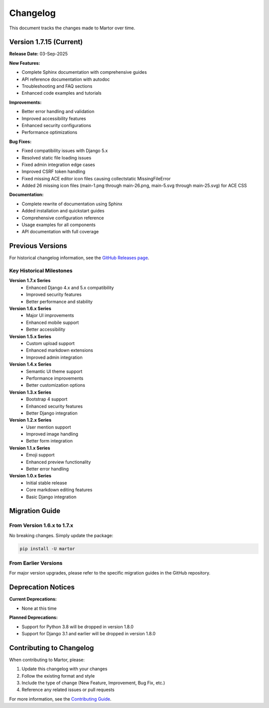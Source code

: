 Changelog
=========

This document tracks the changes made to Martor over time.

Version 1.7.15 (Current)
-------------------------

**Release Date:** 03-Sep-2025

**New Features:**

* Complete Sphinx documentation with comprehensive guides
* API reference documentation with autodoc
* Troubleshooting and FAQ sections
* Enhanced code examples and tutorials

**Improvements:**

* Better error handling and validation
* Improved accessibility features
* Enhanced security configurations
* Performance optimizations

**Bug Fixes:**

* Fixed compatibility issues with Django 5.x
* Resolved static file loading issues
* Fixed admin integration edge cases
* Improved CSRF token handling
* Fixed missing ACE editor icon files causing collectstatic MissingFileError
* Added 26 missing icon files (main-1.png through main-26.png, main-5.svg through main-25.svg) for ACE CSS

**Documentation:**

* Complete rewrite of documentation using Sphinx
* Added installation and quickstart guides
* Comprehensive configuration reference
* Usage examples for all components
* API documentation with full coverage

Previous Versions
-----------------

For historical changelog information, see the `GitHub Releases page <https://github.com/agusmakmun/django-markdown-editor/releases>`_.

Key Historical Milestones
~~~~~~~~~~~~~~~~~~~~~~~~~

**Version 1.7.x Series**
  * Enhanced Django 4.x and 5.x compatibility
  * Improved security features
  * Better performance and stability

**Version 1.6.x Series**
  * Major UI improvements
  * Enhanced mobile support
  * Better accessibility

**Version 1.5.x Series**
  * Custom upload support
  * Enhanced markdown extensions
  * Improved admin integration

**Version 1.4.x Series**
  * Semantic UI theme support
  * Performance improvements
  * Better customization options

**Version 1.3.x Series**
  * Bootstrap 4 support
  * Enhanced security features
  * Better Django integration

**Version 1.2.x Series**
  * User mention support
  * Improved image handling
  * Better form integration

**Version 1.1.x Series**
  * Emoji support
  * Enhanced preview functionality
  * Better error handling

**Version 1.0.x Series**
  * Initial stable release
  * Core markdown editing features
  * Basic Django integration

Migration Guide
---------------

From Version 1.6.x to 1.7.x
~~~~~~~~~~~~~~~~~~~~~~~~~~~~

No breaking changes. Simply update the package:

.. code-block:: bash

    pip install -U martor

From Earlier Versions
~~~~~~~~~~~~~~~~~~~~~

For major version upgrades, please refer to the specific migration guides in the GitHub repository.

Deprecation Notices
-------------------

**Current Deprecations:**

* None at this time

**Planned Deprecations:**

* Support for Python 3.8 will be dropped in version 1.8.0
* Support for Django 3.1 and earlier will be dropped in version 1.8.0

Contributing to Changelog
--------------------------

When contributing to Martor, please:

1. Update this changelog with your changes
2. Follow the existing format and style
3. Include the type of change (New Feature, Improvement, Bug Fix, etc.)
4. Reference any related issues or pull requests

For more information, see the `Contributing Guide <https://github.com/agusmakmun/django-markdown-editor/blob/master/CONTRIBUTING.md>`_.
